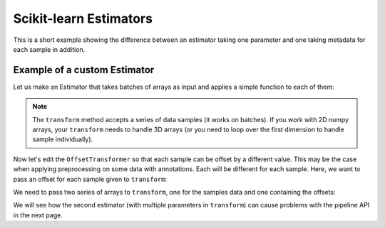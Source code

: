.. _bob.pipelines.estimator:

Scikit-learn Estimators
=======================

This is a short example showing the difference between an estimator taking one parameter
and one taking metadata for each sample in addition.

Example of a custom Estimator
-----------------------------

Let us make an Estimator that takes batches of arrays as input and applies a simple
function to each of them:

.. doctest:: custom_estimator

    >>> import numpy as np
    >>> from sklearn.base import BaseEstimator
    >>> class OffsetTransformer(BaseEstimator):
    ...     """Demo Estimator to add an offset to arrays."""
    ...     def __init__(self, offset=1):
    ...         self.offset = offset
    ...
    ...     def transform(self, arrays: np.ndarray) -> np.ndarray:
    ...         """Add the offset to each array"""
    ...         return [arr + self.offset for arr in arrays]

    >>> transformer = OffsetTransformer(offset=2)
    >>> transformer.transform([np.array([1, 2]), np.array([2, 3])])
    [array([3, 4]), array([4, 5])]

.. note::

    The ``transform`` method accepts a series of data samples (it works on batches). If
    you work with 2D numpy arrays, your ``transform`` needs to handle 3D arrays (or you
    need to loop over the first dimension to handle sample individually).

Now let's edit the ``OffsetTransformer`` so that each sample can be offset by a
different value. This may be the case when applying preprocessing on some data with
annotations. Each will be different for each sample.
Here, we want to pass an offset for each sample given to ``transform``:

.. doctest:: custom_estimator

    >>> class OffsetTransformerPerSample(BaseEstimator):
    ...     """Demo Estimator to add a different offset to each sample array."""
    ...     def transform(self, arrays: np.ndarray, offsets: np.ndarray) -> np.ndarray:
    ...         """Add its offset to each array"""
    ...         return [arr + o for arr, o in zip(arrays, offsets)]

    >>> transformer_2 = OffsetTransformerPerSample()

We need to pass two series of arrays to ``transform``, one for the samples data and one
containing the offsets:

.. doctest:: custom_estimator

    >>> transformer_2.transform(arrays=[np.array([3,4,5]), np.array([1,2,3])], offsets=[1,2])
    [array([4, 5, 6]), array([3, 4, 5])]


We will see how the second estimator (with multiple parameters in ``transform``) can
cause problems with the pipeline API in the next page.
